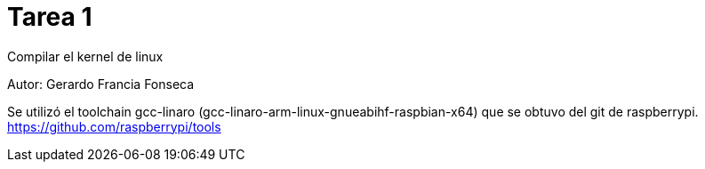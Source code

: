 = Tarea 1
Compilar el kernel de linux

Autor: Gerardo Francia Fonseca

Se utilizó el toolchain gcc-linaro (gcc-linaro-arm-linux-gnueabihf-raspbian-x64) que se obtuvo del git de raspberrypi. 
https://github.com/raspberrypi/tools



























